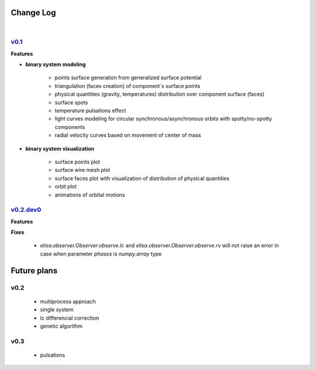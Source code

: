 Change Log
==========
|


v0.1_
-----
.. v0.1_: https://github.com/mikecokina/elisa/commits/release/0.1


**Features**


* **binary system modeling**

    - points surface generation from generalized surface potential
    - triangulation (faces creation) of component`s surface points
    - physical quantities (gravity, temperatures) distribution over component surface (faces)
    - surface spots
    - temperature pulsations effect
    - light curves modeling for circular synchronous/asynchronous orbits with spotty/no-spotty components
    - radial velocity curves based on movement of center of mass

* **binary system visualization**

    - surface points plot
    - surface wire mesh plot
    - surface faces plot with visualization of distribution of physical quantities
    - orbit plot
    - animations of orbital motions


v0.2.dev0_
----------
.. v0.2.dev0_: https://github.com/mikecokina/elisa

**Features**

**Fixes**

    - `elisa.observer.Observer.observe.lc` and `elisa.observer.Observer.observe.rv` will not raise an error in case
      when parameter `phases` is `numpy.array` type



Future plans
============

v0.2
----

    - multiprocess approach
    - single system
    - lc differencial correction
    - genetic algorithm

v0.3
----

    - pulsations
